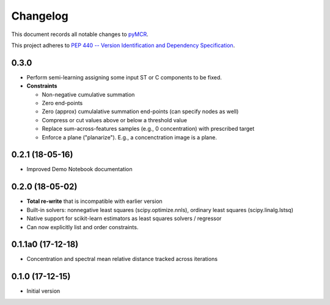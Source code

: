 =========
Changelog
=========

This document records all notable changes to 
`pyMCR <https://github.com/CCampJr/pyMCR>`_.

This project adheres to `PEP 440 -- Version Identification 
and Dependency Specification <https://www.python.org/dev/peps/pep-0440/>`_.

0.3.0
------

-   Perform semi-learning assigning some input ST or C components to be fixed.
-   **Constraints**

    -   Non-negative cumulative summation
    -   Zero end-points
    -   Zero (approx) cumulalative summation end-points (can specify nodes as well)
    -   Compress or cut values above or below a threshold value
    -   Replace sum-across-features samples (e.g., 0 concentration) with prescribed target
    -   Enforce a plane ("planarize"). E.g., a concenctration image is a plane.

0.2.1 (18-05-16)
----------------

-   Improved Demo Notebook documentation

0.2.0 (18-05-02)
----------------

-   **Total re-write** that is incompatible with earlier version
-   Built-in solvers: nonnegative least squares (scipy.optimize.nnls), ordinary 
    least squares (scipy.linalg.lstsq)
-   Native support for scikit-learn estimators as least squares solvers / regressor
-   Can now explicitly list and order constraints.

0.1.1a0 (17-12-18)
------------------

-   Concentration and spectral mean relative distance tracked across
    iterations


0.1.0 (17-12-15)
----------------

-   Initial version
